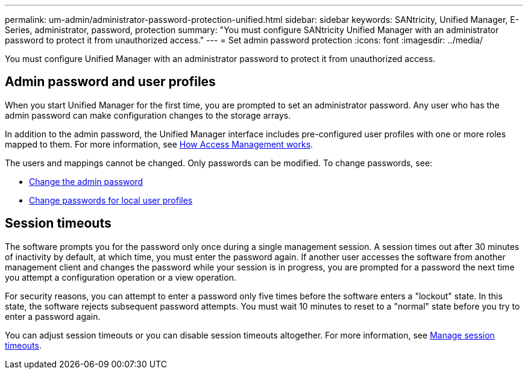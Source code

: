 ---
permalink: um-admin/administrator-password-protection-unified.html
sidebar: sidebar
keywords: SANtricity, Unified Manager, E-Series, administrator, password, protection
summary: "You must configure SANtricity Unified Manager with an administrator password to protect it from unauthorized access."
---
= Set admin password protection
:icons: font
:imagesdir: ../media/

[.lead]
You must configure Unified Manager with an administrator password to protect it from unauthorized access.

== Admin password and user profiles

When you start Unified Manager for the first time, you are prompted to set an administrator password. Any user who has the admin password can make configuration changes to the storage arrays.

In addition to the admin password, the Unified Manager interface includes pre-configured user profiles with one or more roles mapped to them. For more information, see link:../um-certificates/how-access-management-works-unified.html[How Access Management works].

The users and mappings cannot be changed. Only passwords can be modified. To change passwords, see:

* link:change-admin-password-unified.html[Change the admin password]
* link:../um-certificates/change-passwords-unified.html[Change passwords for local user profiles]


== Session timeouts

The software prompts you for the password only once during a single management session. A session times out after 30 minutes of inactivity by default, at which time, you must enter the password again. If another user accesses the software from another management client and changes the password while your session is in progress, you are prompted for a password the next time you attempt a configuration operation or a view operation.

For security reasons, you can attempt to enter a password only five times before the software enters a "lockout" state. In this state, the software rejects subsequent password attempts. You must wait 10 minutes to reset to a "normal" state before you try to enter a password again.

You can adjust session timeouts or you can disable session timeouts altogether. For more information, see link:manage-session-timeouts-unified.html[Manage session timeouts].

